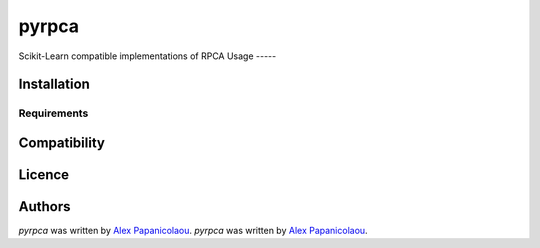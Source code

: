 pyrpca
======


Scikit-Learn compatible implementations of RPCA
Usage
-----

Installation
------------

Requirements
^^^^^^^^^^^^

Compatibility
-------------

Licence
-------

Authors
-------

`pyrpca` was written by `Alex Papanicolaou <alex.papanic@gmail.com>`_.
`pyrpca` was written by `Alex Papanicolaou <alex.papanic@gmail.com>`_.
